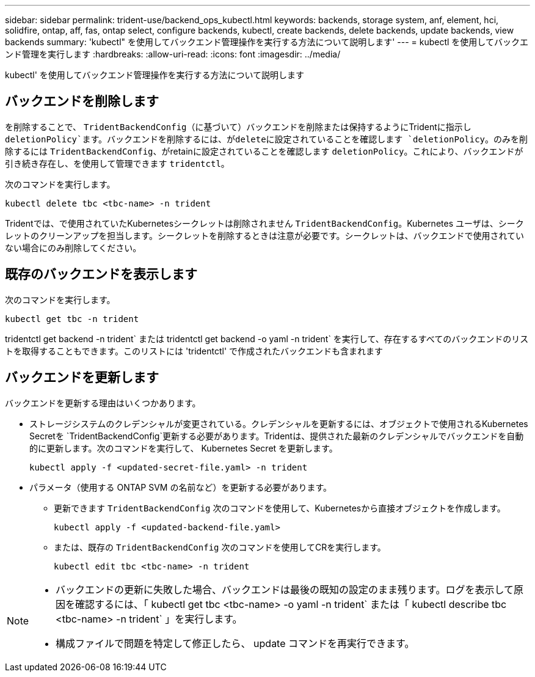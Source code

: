 ---
sidebar: sidebar 
permalink: trident-use/backend_ops_kubectl.html 
keywords: backends, storage system, anf, element, hci, solidfire, ontap, aff, fas, ontap select, configure backends, kubectl, create backends, delete backends, update backends, view backends 
summary: 'kubectl" を使用してバックエンド管理操作を実行する方法について説明します' 
---
= kubectl を使用してバックエンド管理を実行します
:hardbreaks:
:allow-uri-read: 
:icons: font
:imagesdir: ../media/


[role="lead"]
kubectl' を使用してバックエンド管理操作を実行する方法について説明します



== バックエンドを削除します

を削除することで、 `TridentBackendConfig`（に基づいて）バックエンドを削除または保持するようにTridentに指示し `deletionPolicy`ます。バックエンドを削除するには、がdeleteに設定されていることを確認します `deletionPolicy`。のみを削除するには `TridentBackendConfig`、がretainに設定されていることを確認します `deletionPolicy`。これにより、バックエンドが引き続き存在し、を使用して管理できます `tridentctl`。

次のコマンドを実行します。

[listing]
----
kubectl delete tbc <tbc-name> -n trident
----
Tridentでは、で使用されていたKubernetesシークレットは削除されません `TridentBackendConfig`。Kubernetes ユーザは、シークレットのクリーンアップを担当します。シークレットを削除するときは注意が必要です。シークレットは、バックエンドで使用されていない場合にのみ削除してください。



== 既存のバックエンドを表示します

次のコマンドを実行します。

[listing]
----
kubectl get tbc -n trident
----
tridentctl get backend -n trident` または tridentctl get backend -o yaml -n trident` を実行して、存在するすべてのバックエンドのリストを取得することもできます。このリストには 'tridentctl' で作成されたバックエンドも含まれます



== バックエンドを更新します

バックエンドを更新する理由はいくつかあります。

* ストレージシステムのクレデンシャルが変更されている。クレデンシャルを更新するには、オブジェクトで使用されるKubernetes Secretを `TridentBackendConfig`更新する必要があります。Tridentは、提供された最新のクレデンシャルでバックエンドを自動的に更新します。次のコマンドを実行して、 Kubernetes Secret を更新します。
+
[listing]
----
kubectl apply -f <updated-secret-file.yaml> -n trident
----
* パラメータ（使用する ONTAP SVM の名前など）を更新する必要があります。
+
** 更新できます `TridentBackendConfig` 次のコマンドを使用して、Kubernetesから直接オブジェクトを作成します。
+
[listing]
----
kubectl apply -f <updated-backend-file.yaml>
----
** または、既存の `TridentBackendConfig` 次のコマンドを使用してCRを実行します。
+
[listing]
----
kubectl edit tbc <tbc-name> -n trident
----




[NOTE]
====
* バックエンドの更新に失敗した場合、バックエンドは最後の既知の設定のまま残ります。ログを表示して原因を確認するには、「 kubectl get tbc <tbc-name> -o yaml -n trident` または「 kubectl describe tbc <tbc-name> -n trident` 」を実行します。
* 構成ファイルで問題を特定して修正したら、 update コマンドを再実行できます。


====